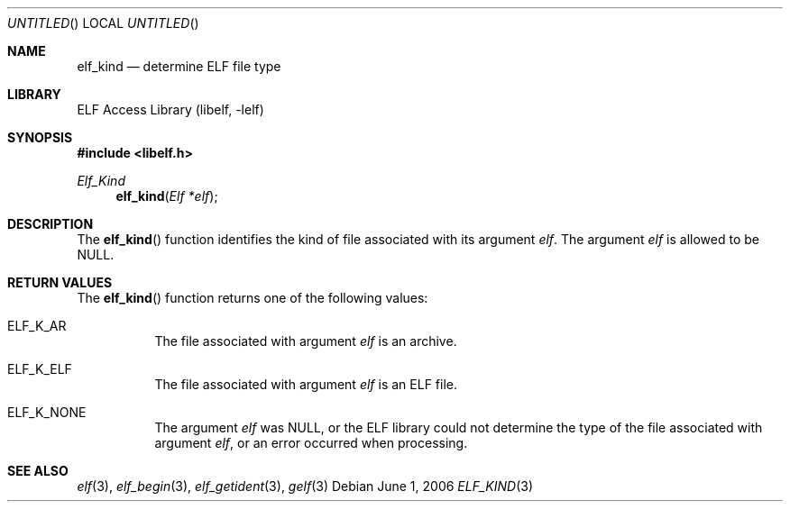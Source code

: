 .\"	$NetBSD$
.\"
.\" Copyright (c) 2006 Joseph Koshy.  All rights reserved.
.\"
.\" Redistribution and use in source and binary forms, with or without
.\" modification, are permitted provided that the following conditions
.\" are met:
.\" 1. Redistributions of source code must retain the above copyright
.\"    notice, this list of conditions and the following disclaimer.
.\" 2. Redistributions in binary form must reproduce the above copyright
.\"    notice, this list of conditions and the following disclaimer in the
.\"    documentation and/or other materials provided with the distribution.
.\"
.\" This software is provided by Joseph Koshy ``as is'' and
.\" any express or implied warranties, including, but not limited to, the
.\" implied warranties of merchantability and fitness for a particular purpose
.\" are disclaimed.  in no event shall Joseph Koshy be liable
.\" for any direct, indirect, incidental, special, exemplary, or consequential
.\" damages (including, but not limited to, procurement of substitute goods
.\" or services; loss of use, data, or profits; or business interruption)
.\" however caused and on any theory of liability, whether in contract, strict
.\" liability, or tort (including negligence or otherwise) arising in any way
.\" out of the use of this software, even if advised of the possibility of
.\" such damage.
.\"
.\" $FreeBSD: src/lib/libelf/elf_kind.3,v 1.2.10.1.2.1 2009/10/25 01:10:29 kensmith Exp $
.\"
.Dd June 1, 2006
.Os
.Dt ELF_KIND 3
.Sh NAME
.Nm elf_kind
.Nd determine ELF file type
.Sh LIBRARY
.Lb libelf
.Sh SYNOPSIS
.In libelf.h
.Ft Elf_Kind
.Fn elf_kind "Elf *elf"
.Sh DESCRIPTION
The
.Fn elf_kind
function identifies the kind of file associated with its argument
.Ar elf .
The argument
.Ar elf
is allowed to be NULL.
.Sh RETURN VALUES
The
.Fn elf_kind
function returns one of the following values:
.Bl -tag -width indent
.It Dv ELF_K_AR
The file associated with argument
.Ar elf
is an archive.
.It Dv ELF_K_ELF
The file associated with argument
.Ar elf
is an ELF file.
.It Dv ELF_K_NONE
The argument
.Ar elf
was NULL, or the ELF library could not determine the type of the file
associated with argument
.Ar elf ,
or an error occurred when processing.
.El
.Sh SEE ALSO
.Xr elf 3 ,
.Xr elf_begin 3 ,
.Xr elf_getident 3 ,
.Xr gelf 3
